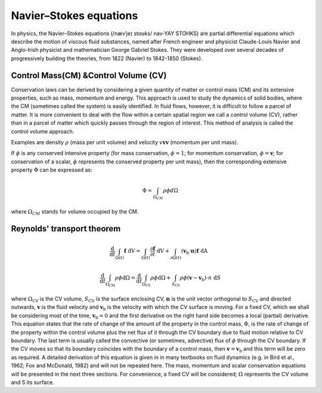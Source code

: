 Navier–Stokes equations
==================================

In physics, the Navier–Stokes equations (/nævˈjeɪ stoʊks/ nav-YAY STOHKS) are partial differential equations which describe the motion of viscous fluid substances, named after French engineer and physicist Claude-Louis Navier and Anglo-Irish physicist and mathematician George Gabriel Stokes. They were developed over several decades of progressively building the theories, from 1822 (Navier) to 1842-1850 (Stokes).

Control Mass(CM) &Control Volume (CV)
--------------------------------------

Conservation laws can be derived by considering a given quantity of matter or 
control mass (CM) and its extensive properties, such as mass, momentum and 
energy. This approach is used to study the dynamics of solid bodies, where the 
CM (sometimes called the system) is easily identified. In fluid flows, however, 
it is difficult to follow a parcel of matter. It is more convenient to deal with 
the flow within a certain spatial region we call a control volume (CV), rather 
than in a parcel of matter which quickly passes through the region of interest. 
This method of analysis is called the control volume approach.  

Examples are density :math:`\rho` (mass per unit volume) 
and velocity :math:`v \mathbf{v} \boldsymbol{v}` (momentum per unit mass).

If :math:`\phi` is any conserved intensive property (for mass conservation, :math:`\phi=1`;  for 
momentum conservation, :math:`\phi=\boldsymbol{v}`;  for conservation of a scalar, :math:`\phi` represents the 
conserved property per unit mass), then the corresponding extensive property 
:math:`\Phi` can be expressed as:

.. math::    
  \Phi =\int_{\Omega _{CM} } \rho \phi d\Omega
  
where :math:`\Omega_{CM}` stands for volume occupied by the CM.  
  
Reynolds' transport theorem
------------------------------

.. math::

  \cfrac{\mathrm{d}}{\mathrm{d}t}\int_{\Omega(t)} \mathbf{f}~\text{dV} = 
  \int_{\Omega(t)} \frac{\partial \mathbf{f}}{\partial t}~\text{dV} + \int_{\partial \Omega(t)} (\mathbf{v}_{\mathrm{b}}\cdot\mathbf{n})\mathbf{f}~\text{dA}~ ~
  
.. math::  
  \frac{\mathrm{d}}{\mathrm{d} t} \int_{\Omega_{\mathrm{CM}}} \rho \phi \mathrm{d} \Omega=
  \frac{\mathrm{d}}{\mathrm{d} t} \int_{\Omega_{\mathrm{CV}}} \rho \phi \mathrm{d} \Omega+
  \int_{S_{\mathrm{CV}}} \rho \phi\left(\boldsymbol{v}-\boldsymbol{v}_{\mathrm{b}}\right) \cdot n \mathrm{~d} S
  
where :math:`\Omega_{\mathrm{CV}}` is the CV volume, :math:`S_{\mathrm{CV}}` is the surface enclosing CV, :math:`\boldsymbol{n}` is the unit 
vector orthogonal to :math:`S_{\mathrm{CV}}` and directed outwards, :math:`\boldsymbol{v}` is the fluid velocity and :math:`\boldsymbol{v}_{\mathrm{b}}` 
is the velocity with which the CV surface is moving. For a fixed CV, which 
we shall be considering most of the time, :math:`\boldsymbol{v}_{\mathrm{b}}=0` and the first derivative 
on the right hand side becomes a local (partial) derivative. This equation 
states that the rate of change of the amount of the property in the control 
mass, :math:`\Phi`, is the rate of change of the property within the control volume plus 
the net flux of it through the CV boundary due to fluid motion relative to 
CV boundary. The last term is usually called the convective (or sometimes, 
advective) flux of :math:`\phi` through the CV boundary. If the CV moves so that its 
boundary coincides with the boundary of a control mass, then :math:`\boldsymbol{v}=\boldsymbol{v}_{\mathrm{b}}`  and 
this term will be zero as required. 
A detailed derivation of this equation is given in in many textbooks on 
fluid dynamics (e.g. in Bird et al., 1962; Fox and McDonald, 1982) and will not 
be repeated here. The mass, momentum and scalar conservation equations 
will be presented in the next three sections. For convenience, a fixed CV will 
be considered; :math:`\Omega` represents the CV volume and S its surface.  

